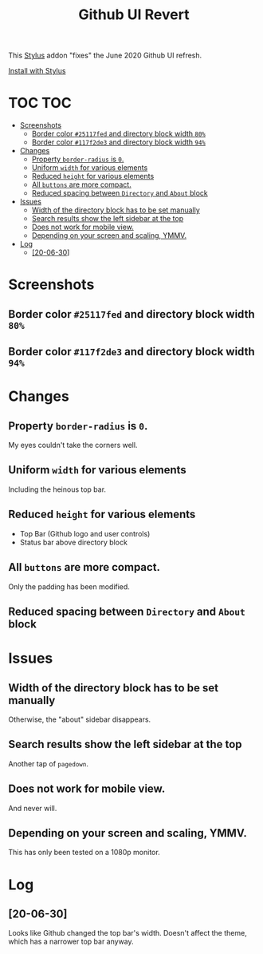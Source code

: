 #+TITLE: Github UI Revert
#+STARTUP: overview

This [[https://github.com/openstyles/stylus][Stylus]] addon "fixes" the June 2020 Github UI refresh.

[[https://raw.githubusercontent.com/t-e-r-m/Github-UI-Revert/master/Github_UI_Revert_June2020.user.css][Install with Stylus]]

* TOC :TOC:
- [[#screenshots][Screenshots]]
  - [[#border-color-25117fed-and-directory-block-width-80][Border color =#25117fed= and directory block width =80%=]]
  - [[#border-color-117f2de3-and-directory-block-width-94][Border color =#117f2de3= and directory block width =94%=]]
- [[#changes][Changes]]
  - [[#property-border-radius-is-0][Property =border-radius= is =0=.]]
  - [[#uniform-width-for-various-elements][Uniform =width= for various elements]]
  - [[#reduced-height-for-various-elements][Reduced =height= for various elements]]
  - [[#all-buttons-are-more-compact][All =buttons= are more compact.]]
  - [[#reduced-spacing-between-directory-and-about-block][Reduced spacing between =Directory= and =About= block]]
- [[#issues][Issues]]
  - [[#width-of-the-directory-block-has-to-be-set-manually][Width of the directory block has to be set manually]]
  - [[#search-results-show-the-left-sidebar-at-the-top][Search results show the left sidebar at the top]]
  - [[#does-not-work-for-mobile-view][Does not work for mobile view.]]
  - [[#depending-on-your-screen-and-scaling-ymmv][Depending on your screen and scaling, YMMV.]]
- [[#log][Log]]
  - [[#20-06-30][[20-06-30]]]

* Screenshots
** Border color =#25117fed= and directory block width =80%=
[[file:screenshots/githubUIRevert.png]]
** Border color =#117f2de3= and directory block width =94%=
[[file:screenshots/githubUIRevert2.png]]
* Changes
** Property =border-radius= is =0=.
My eyes couldn't take the corners well.
** Uniform =width= for various elements
Including the heinous top bar.
** Reduced =height= for various elements
+ Top Bar (Github logo and user controls)
+ Status bar above directory block
** All =buttons= are more compact.
Only the padding has been modified.
** Reduced spacing between =Directory= and =About= block

* Issues
** Width of the directory block has to be set manually
Otherwise, the "about" sidebar disappears.
** Search results show the left sidebar at the top
Another tap of ~pagedown~.
** Does not work for mobile view.
And never will.
** Depending on your screen and scaling, YMMV.
This has only been tested on a 1080p monitor.

* Log
** [20-06-30]
Looks like Github changed the top bar's width. Doesn't affect the theme, which has a narrower top bar anyway.
